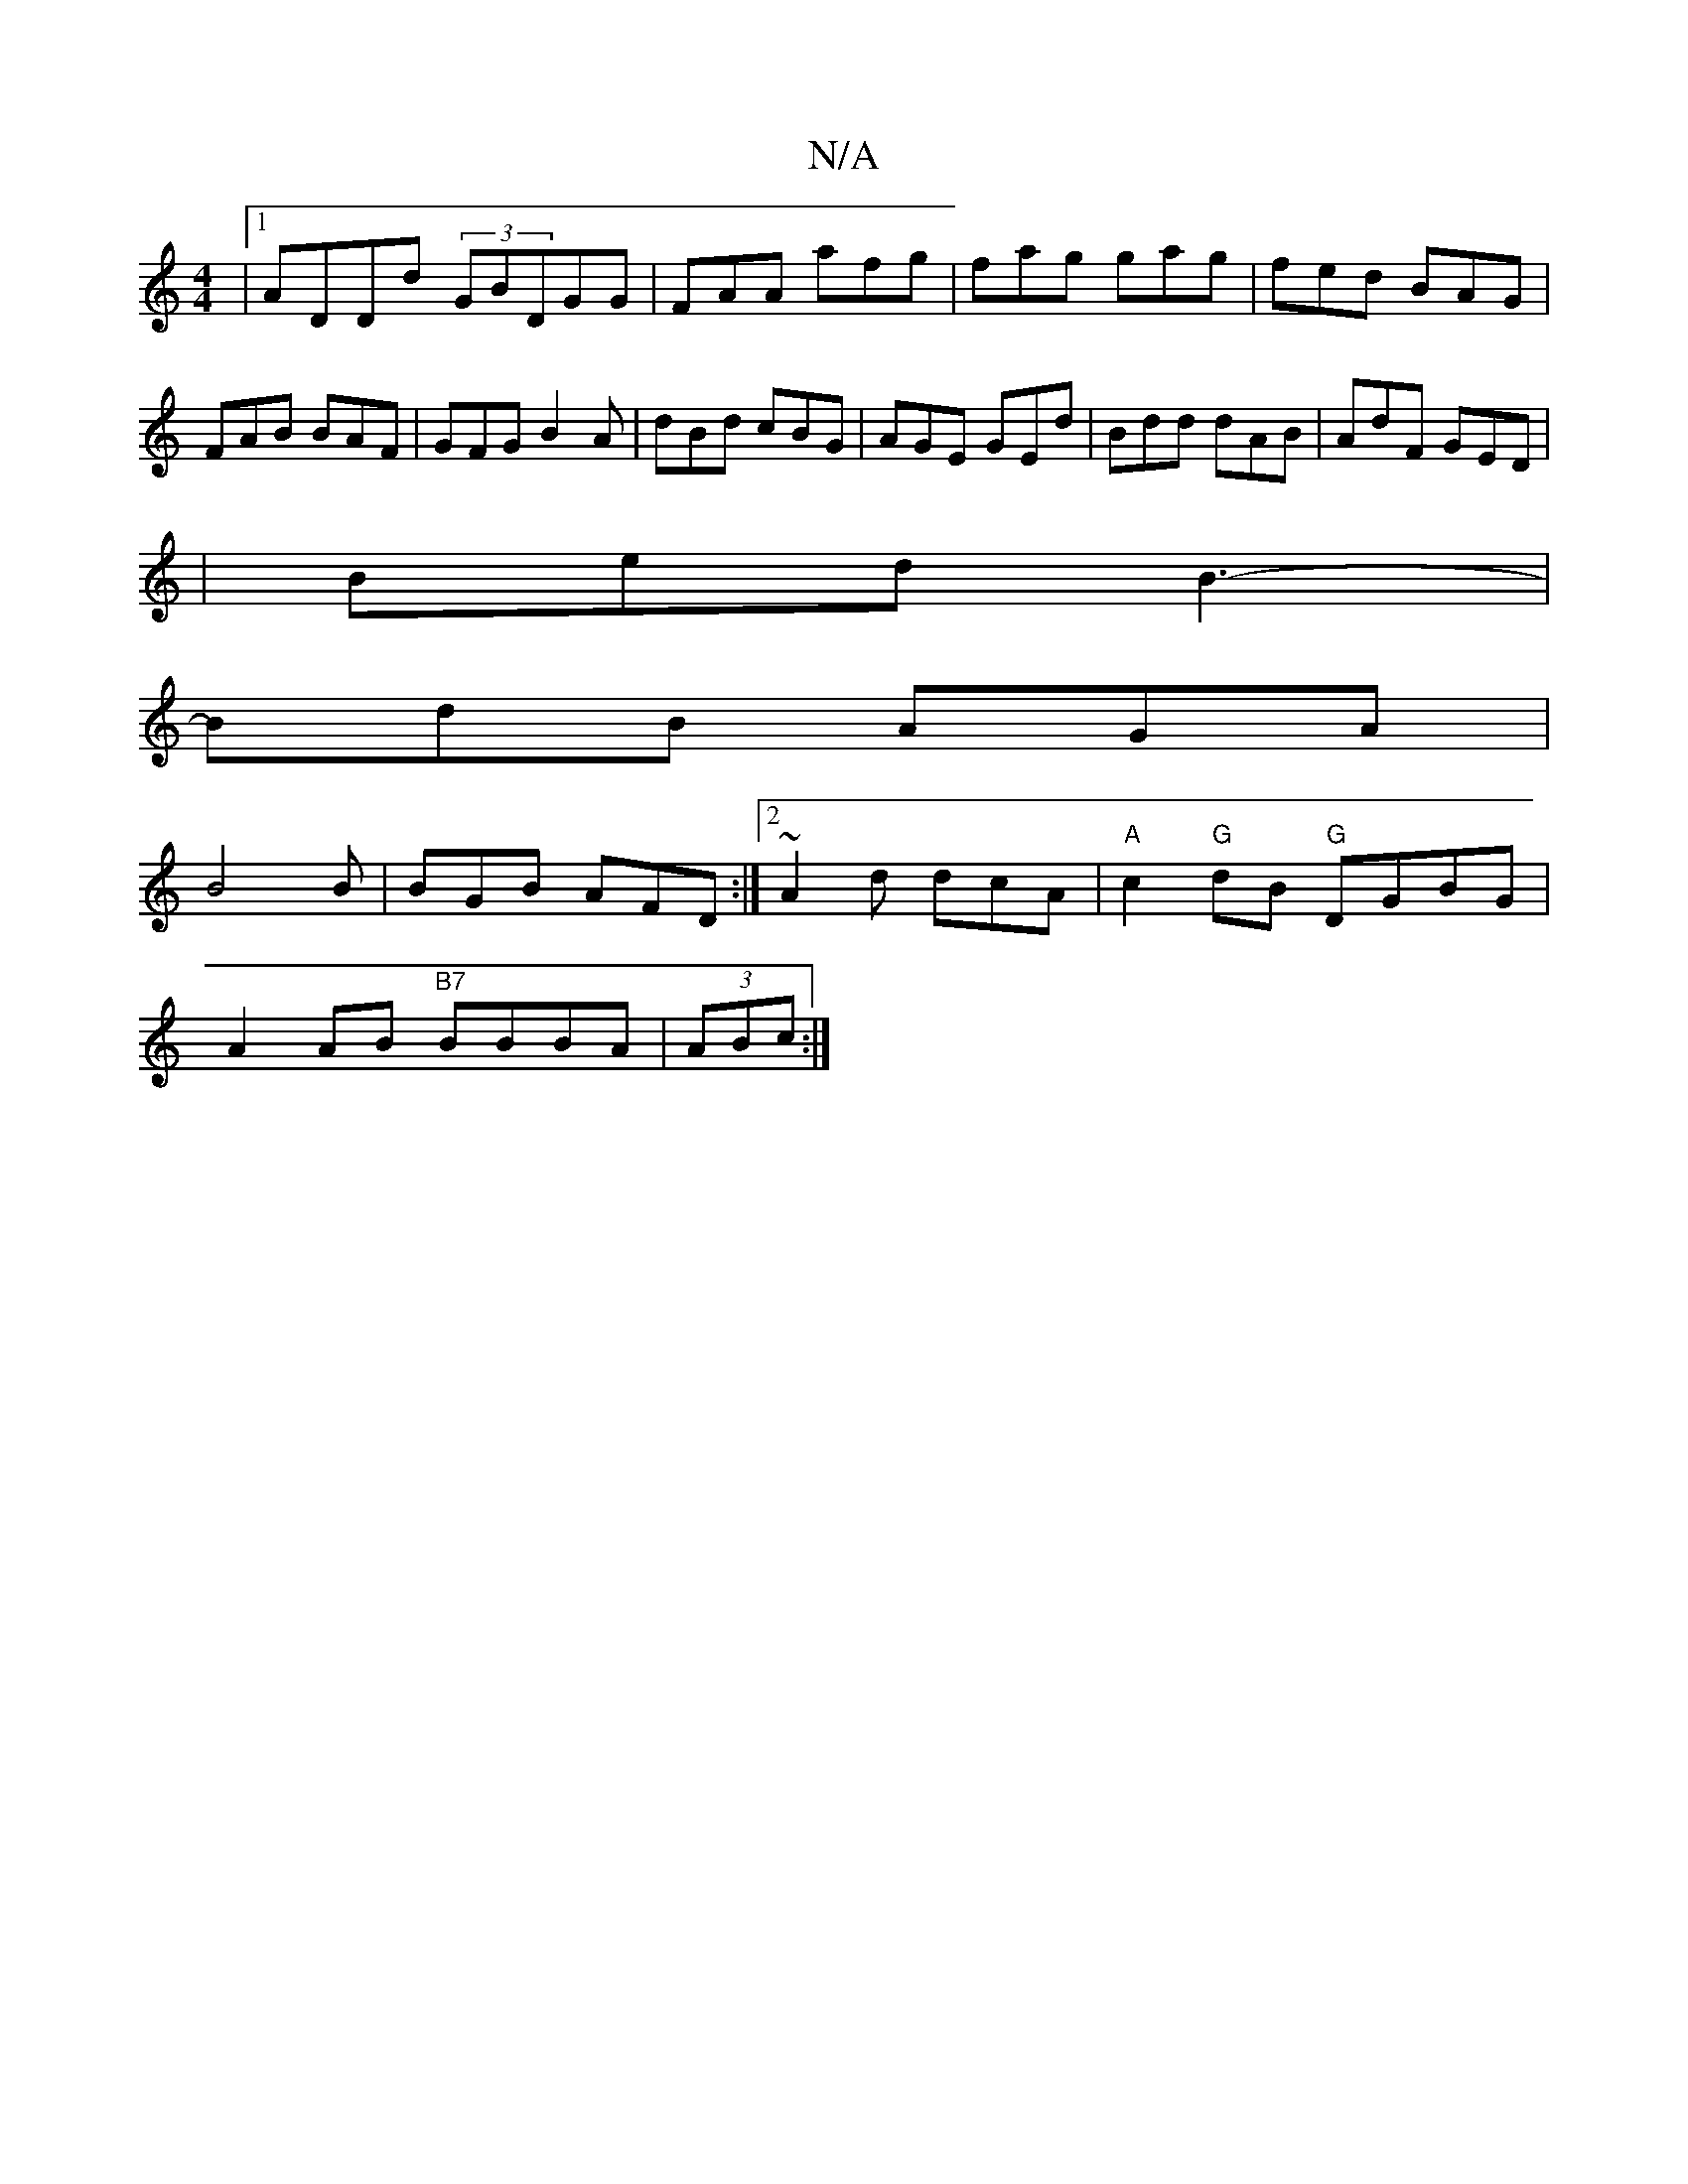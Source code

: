 X:1
T:N/A
M:4/4
R:N/A
K:Cmajor
|1 ADDd (3GBDGG|FAA afg|fag gag|fed BAG|FAB BAF|GFG B2A|dBd cBG|AGE GEd|Bdd dAB|AdF GED|
|Bed B3-|
BdB AGA|
B4B | BGB AFD :|2 ~A2d dcA | "A"c2 "G"dB "G"DGBG|
A2AB "B7"BBBA |(3ABc:|

M:Z/8
||
|:f2d e2d